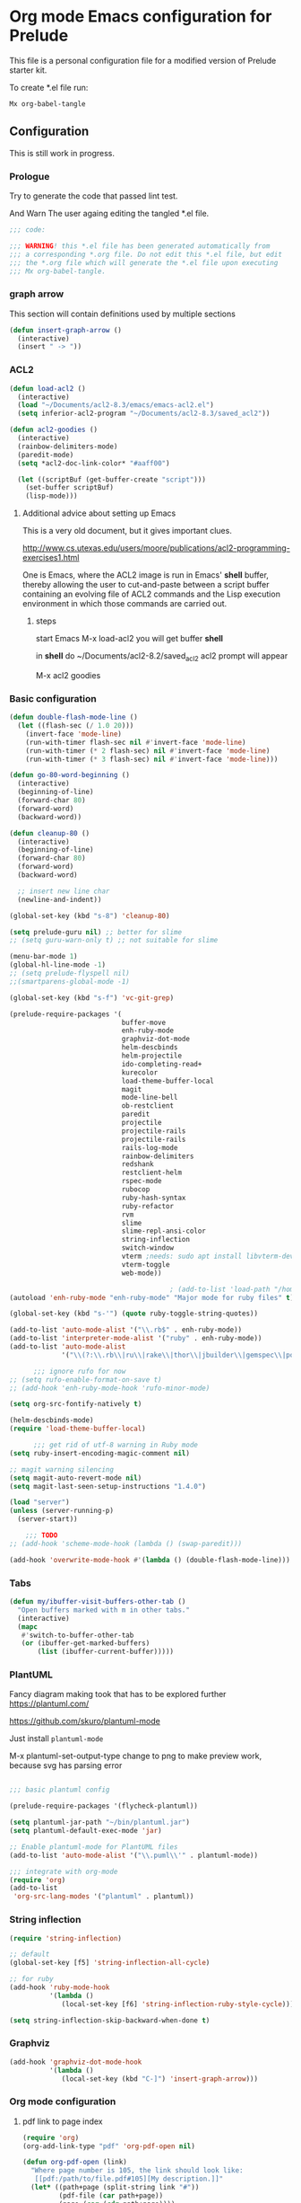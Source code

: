 #+PROPERTY:    header-args:emacs-lisp  :tangle yes

* Org mode Emacs configuration for Prelude

  This  file is a personal configuration file for a modified version of Prelude
  starter kit.

  To create *.el file run:
  #+BEGIN_EXAMPLE
Mx org-babel-tangle
  #+END_EXAMPLE

** Configuration

   This is still work in progress.

*** Prologue

    Try to generate the code that passed lint test.

    And Warn The user againg editing the tangled *.el file.

    #+BEGIN_SRC emacs-lisp
  ;;; code:

  ;;; WARNING! this *.el file has been generated automatically from
  ;;; a corresponding *.org file. Do not edit this *.el file, but edit
  ;;; the *.org file which will generate the *.el file upon executing
  ;;; Mx org-babel-tangle.
    #+END_SRC

*** graph arrow

    This section will contain definitions used by multiple sections

    #+begin_src emacs-lisp
(defun insert-graph-arrow ()
  (interactive)
  (insert " -> "))
    #+end_src

*** ACL2

    #+BEGIN_SRC emacs-lisp
(defun load-acl2 ()
  (interactive)
  (load "~/Documents/acl2-8.3/emacs/emacs-acl2.el")
  (setq inferior-acl2-program "~/Documents/acl2-8.3/saved_acl2"))

(defun acl2-goodies ()
  (interactive)
  (rainbow-delimiters-mode)
  (paredit-mode)
  (setq *acl2-doc-link-color* "#aaff00")

  (let ((scriptBuf (get-buffer-create "script")))
    (set-buffer scriptBuf)
    (lisp-mode)))
    #+END_SRC

**** Additional advice about setting up Emacs

     This is a very old document, but it gives important clues.

     http://www.cs.utexas.edu/users/moore/publications/acl2-programming-exercises1.html

     One is Emacs, where the ACL2 image is run in Emacs' *shell* buffer, thereby
     allowing the user to cut-and-paste between a script buffer containing an
     evolving file of ACL2 commands and the Lisp execution environment in which
     those commands are carried out.

***** steps

      start Emacs
      M-x load-acl2
      you will get buffer *shell*

      in *shell* do ~/Documents/acl2-8.2/saved_acl2
      acl2 prompt will appear

      M-x acl2 goodies

*** Basic configuration

    #+BEGIN_SRC emacs-lisp
(defun double-flash-mode-line ()
  (let ((flash-sec (/ 1.0 20)))
    (invert-face 'mode-line)
    (run-with-timer flash-sec nil #'invert-face 'mode-line)
    (run-with-timer (* 2 flash-sec) nil #'invert-face 'mode-line)
    (run-with-timer (* 3 flash-sec) nil #'invert-face 'mode-line)))

(defun go-80-word-beginning ()
  (interactive)
  (beginning-of-line)
  (forward-char 80)
  (forward-word)
  (backward-word))

(defun cleanup-80 ()
  (interactive)
  (beginning-of-line)
  (forward-char 80)
  (forward-word)
  (backward-word)

  ;; insert new line char
  (newline-and-indent))

(global-set-key (kbd "s-8") 'cleanup-80)

(setq prelude-guru nil) ;; better for slime
;; (setq guru-warn-only t) ;; not suitable for slime

(menu-bar-mode 1)
(global-hl-line-mode -1)
;; (setq prelude-flyspell nil)
;;(smartparens-global-mode -1)

(global-set-key (kbd "s-f") 'vc-git-grep)

(prelude-require-packages '(
                            buffer-move
                            enh-ruby-mode
                            graphviz-dot-mode
                            helm-descbinds
                            helm-projectile
                            ido-completing-read+
                            kurecolor
                            load-theme-buffer-local
                            magit
                            mode-line-bell
                            ob-restclient
                            paredit
                            projectile
                            projectile-rails
                            projectile-rails
                            rails-log-mode
                            rainbow-delimiters
                            redshank
                            restclient-helm
                            rspec-mode
                            rubocop
                            ruby-hash-syntax
                            ruby-refactor
                            rvm
                            slime
                            slime-repl-ansi-color
                            string-inflection
                            switch-window
                            vterm ;needs: sudo apt install libvterm-dev cmake
                            vterm-toggle
                            web-mode))

                                        ; (add-to-list 'load-path "/home/jacek/.emacs.d/elpa/enh-ruby-mode-20190513.254/enh-ruby-mode.el") ; must be added after any path containing old ruby-mode
(autoload 'enh-ruby-mode "enh-ruby-mode" "Major mode for ruby files" t)

(global-set-key (kbd "s-'") (quote ruby-toggle-string-quotes))

(add-to-list 'auto-mode-alist '("\\.rb$" . enh-ruby-mode))
(add-to-list 'interpreter-mode-alist '("ruby" . enh-ruby-mode))                                          ;
(add-to-list 'auto-mode-alist
             '("\\(?:\\.rb\\|ru\\|rake\\|thor\\|jbuilder\\|gemspec\\|podspec\\|/\\(?:Gem\\|Rake\\|Cap\\|Thor\\|Vagrant\\|Guard\\|Pod\\)file\\)\\'" . enh-ruby-mode))

      ;;; ignore rufo for now
;; (setq rufo-enable-format-on-save t)
;; (add-hook 'enh-ruby-mode-hook 'rufo-minor-mode)

(setq org-src-fontify-natively t)

(helm-descbinds-mode)
(require 'load-theme-buffer-local)

      ;;; get rid of utf-8 warning in Ruby mode
(setq ruby-insert-encoding-magic-comment nil)

;; magit warning silencing
(setq magit-auto-revert-mode nil)
(setq magit-last-seen-setup-instructions "1.4.0")

(load "server")
(unless (server-running-p)
  (server-start))

    ;;; TODO
;; (add-hook 'scheme-mode-hook (lambda () (swap-paredit)))

(add-hook 'overwrite-mode-hook #'(lambda () (double-flash-mode-line)))

    #+END_SRC

*** Tabs

    #+begin_src emacs-lisp
(defun my/ibuffer-visit-buffers-other-tab ()
  "Open buffers marked with m in other tabs."
  (interactive)
  (mapc
   #'switch-to-buffer-other-tab
   (or (ibuffer-get-marked-buffers)
       (list (ibuffer-current-buffer)))))
    #+end_src

*** PlantUML

    Fancy diagram making took that has to be explored further
    https://plantuml.com/

    https://github.com/skuro/plantuml-mode

    Just install ~plantuml-mode~

    M-x plantuml-set-output-type change to png to make preview work, because svg has
    parsing error

    #+begin_src emacs-lisp

;;; basic plantuml config

(prelude-require-packages '(flycheck-plantuml))

(setq plantuml-jar-path "~/bin/plantuml.jar")
(setq plantuml-default-exec-mode 'jar)

;; Enable plantuml-mode for PlantUML files
(add-to-list 'auto-mode-alist '("\\.puml\\'" . plantuml-mode))

;;; integrate with org-mode
(require 'org)
(add-to-list
 'org-src-lang-modes '("plantuml" . plantuml))
    #+end_src


*** String inflection

    #+BEGIN_SRC emacs-lisp
(require 'string-inflection)

;; default
(global-set-key [f5] 'string-inflection-all-cycle)

;; for ruby
(add-hook 'ruby-mode-hook
          '(lambda ()
             (local-set-key [f6] 'string-inflection-ruby-style-cycle)))

(setq string-inflection-skip-backward-when-done t)
    #+END_SRC

*** Graphviz

    #+begin_src emacs-lisp
(add-hook 'graphviz-dot-mode-hook
          '(lambda ()
             (local-set-key (kbd "C-]") 'insert-graph-arrow)))
    #+end_src

*** Org mode configuration

**** pdf link to page index

     #+BEGIN_SRC emacs-lisp
(require 'org)
(org-add-link-type "pdf" 'org-pdf-open nil)

(defun org-pdf-open (link)
  "Where page number is 105, the link should look like:
   [[pdf:/path/to/file.pdf#105][My description.]]"
  (let* ((path+page (split-string link "#"))
         (pdf-file (car path+page))
         (page (car (cdr path+page))))
    (start-process "view-pdf" nil "evince" "--page-index" page pdf-file)))
     #+END_SRC

**** link to bible verse
     #+begin_src emacs-lisp
(add-hook 'org-mode-hook
          '(lambda ()
             (local-set-key [f5] 'verse-link)))
     #+end_src

**** link to a file and line
     #+begin_src emacs-lisp
(defun my-file-line-link ()
  "Copy the buffer full path and line number into a clipboard
                 for pasting into *.org file."
  (interactive)
  (let* ((home-part (concat "/home/"
                            (user-login-name)))
         (the-link
          (let ((file-link
                 (concat "file:"
                         (let ((bfn buffer-file-name))
                           (if (string-prefix-p home-part bfn)
                               (concat "~"
                                       (substring bfn (length home-part)))
                             bfn))
                         "::"
                         (substring  (what-line) 5))))
            (if (string-match " " file-link)
                (concat "[[" file-link "]]")
              file-link))))
    (kill-new
     (message the-link))))

;; we had to cheat to have s-\ as a shortcut
(global-set-key (kbd (format "%s-%c" "s" 92)) 'my-file-line-link)
     #+end_src

**** md-to-org-cleanup
     We can export Freeplane mind maps to ~*.md~ file format. The we can use
     pandoc to export the files to org mode.

     ~pandoc -f markdown -t org -o ./TheFile.org ./TheFile.md~

     Now we need to clean up the file removing properties drawers

     #+begin_src emacs-lisp

(defun md-to-org-cleanup ()
  "After we use pandoc to concert md file, we need to
                        remove PROPERTIES drawers"
  (interactive)
  (search-forward ":END:")
  (search-backward ":PROPERTIES:")
  (beginning-of-line)
  ;; we remove 3 lines
  ;; 6 because we 1 clear then 2 remove empty line
  (dotimes (n 6)
    (kill-line)))

(global-set-key (kbd "s-9") 'md-to-org-cleanup)
     #+end_src

**** ob-restclient

     An extension to restclient.el for emacs that provides org-babel support.

     To get started, install ob-restclient.el and add (restclient . t) to
     org-babel-load-languages:

     #+BEGIN_SRC emacs-lisp
(require 'restclient)

(org-babel-do-load-languages
 'org-babel-load-languages
 '((restclient . t)))
     #+END_SRC

**** org-roam
     For the time being we will skip on org-roam, since it is buggy and seems to
     disagree with magit.

***** basic config
      For now we are not going to use org-roam.
      But now and the we will see if it made any improvement.
      If we come back to using it, the following instructions may be useful in
      the installation and copying the example configuration.

      Ensure you have use-package and org-roam installed.
      M-x package-refresh-contents RET
      M-x package-install RET use-package RET
      M-x package-install RET org-roam RET

      This is code from another attempt to make it work.
      So far no success. Could Prelude be a problem here?

      #+begin_src emacs-lisp
;(require 'org-roam)


;; (global-set-key (kbd "C-c n l") 'org-roam-buffer-toggle)
;; (global-set-key (kbd "C-c n f") 'org-roam-node-find)
;; (global-set-key (kbd "C-c n g") 'org-roam-graph)
;; (global-set-key (kbd "C-c n i") 'org-roam-node-insert)
;; (global-set-key (kbd "C-c n c") 'org-roam-capture)

;; (global-set-key (kbd "C-c n j") 'org-roam-dailies-capture-today)

;; (setq org-roam-directory (file-truename "~/Documents/org-roam/"))
;; (org-roam-db-autosync-mode)
;; (require 'org-roam-protocol)

;; (setq org-roam-v2-ack t)
      #+end_src

*** vscode interaction

    #+BEGIN_SRC emacs-lisp
(defun open-buffer-in-vscode ()
  (interactive)

  ;; this possibly crashes emacs
  ;; (save-buffer)

  (let ((bfn (buffer-file-name)))
    (when bfn (let ((com (concatenate 'string "code " bfn)))
                (shell-command com)))))

(global-set-key [f9] 'open-buffer-in-vscode)
    #+END_SRC

*** MacOSX specific settings

    #+BEGIN_SRC emacs-lisp
;; Allow hash to be entered on MacOSX
(fset 'insertPound "#")
(global-set-key (kbd "M-3") 'insertPound)

  ;;; MacOSX style shortcuts
(global-set-key (kbd "s-z") 'undo)
(global-set-key (kbd "s-x") 'clipboard-kill-region)
(global-set-key (kbd "s-c") 'clipboard-kill-ring-save)
(global-set-key (kbd "s-v") 'clipboard-yank)

  ;;; MacOSX F keys
(global-set-key (kbd "s-3") 'kmacro-start-macro-or-insert-counter)
(global-set-key (kbd "s-4") 'kmacro-end-or-call-macro)
    #+END_SRC

*** Shortcuts

    #+BEGIN_SRC emacs-lisp
(global-set-key (kbd "s-a") 'bs-cycle-previous)
(global-set-key (kbd "s-s") 'bs-cycle-next)

  ;;; switch-window
(global-set-key (kbd "C-x o") 'switch-window)

    #+END_SRC

*** Web mode

    #+BEGIN_SRC emacs-lisp
(add-to-list 'auto-mode-alist '("\\.erb\\'" . web-mode))
(setq web-mode-code-indent-offset 2)
(setq web-mode-markup-indent-offset 2)
(setq web-mode-css-indent-offset 2)
(add-hook 'web-mode-hook #'(lambda () (smartparens-mode -1)))

  ;;; insert only <% side of erb tag, autopairing wi
(fset 'insert-rails-erb-tag [?< ?% ])
(global-set-key (kbd "s-=") 'insert-rails-erb-tag)
    #+END_SRC

*** Haskell
    #+BEGIN_SRC emacs-lisp
  ;;; make sure Emacs uses stack in Haskell Projects by default
(setq haskell-process-type 'stack-ghci)

(add-hook 'haskell-mode-hook (lambda () (setq-local company-dabbrev-downcase nil)))

(defun capitalize-and-join-backwards ()
  (interactive)
  (search-backward " ")
  (right-char)
  (right-char)
  (insert " ")
  (left-char)
  (left-char)
  (capitalize-word 1)
  (paredit-forward-delete)
  (left-char)
  (paredit-backward-delete))

(global-set-key (kbd "s-2") 'capitalize-and-join-backwards)


(add-hook 'haskell-mode-hook
          '(lambda ()
             (local-set-key (kbd "C-]") 'insert-graph-arrow)))

(add-hook 'haskell-interactive-mode-hook
          '(lambda ()
             (local-set-key (kbd "C-]") 'insert-graph-arrow)))

(add-hook 'haskell-mode-hook
          '(lambda ()
             (local-set-key (kbd "C-c C-d h") 'haskell-hoogle)))

(add-hook 'haskell-interactive-mode-hook
          '(lambda ()
             (local-set-key (kbd "C-c C-d h") 'haskell-hoogle)))

(add-hook 'haskell-interactive-mode-hook
          '(lambda ()
             (prelude-mode -1)
             (local-set-key (kbd "C-a") 'haskell-interactive-mode-bol)))
    #+END_SRC

*** Lisp

**** Geiser

***** Problem explanation and fix not executed by Emacs
      Until better solution is found modify:

      #+BEGIN_EXAMPLE
 ~/.emacs.d/modules/prelude-scheme.el
      #+END_EXAMPLE

      as per my comment on:
      https://gitlab.com/jaor/geiser/issues/156#note_164897206
      to have the beginning fragment like:

      #+BEGIN_EXAMPLE
 (require 'prelude-lisp)
 (require 'geiser)
 (require 'geiser-racket)
      #+END_EXAMPLE

***** the Emacs init code
      #+BEGIN_SRC emacs-lisp
(setq geiser-active-implementations '(chez racket))
;; (setq geiser-racket-binary "/usr/bin/racket")
      #+END_SRC

**** Clojure
     #+BEGIN_SRC emacs-lisp
(add-to-list 'auto-mode-alist '("\\.edn\\'" . clojure-mode))

(add-hook 'cider-repl-mode-hook
          '(lambda ()
             (local-set-key (kbd "C-c M-k") 'cider-repl-clear-buffer)))

(add-hook 'cider-repl-mode-hook
          '(lambda ()
             (local-set-key (kbd "C-c M-a") 'cider-load-all-files)))
     #+END_SRC

**** Slime
     #+BEGIN_SRC emacs-lisp
  ;;; this code has been responsible for slime version problem
;; (defvar slime-helper-el "~/quicklisp/slime-helper.el")
;; (when (file-exists-p slime-helper-el)
;;   (load (expand-file-name slime-helper-el)))

(require 'slime-autoloads)

(setq slime-contribs '(slime-fancy slime-fancy-inspector))

(defun slime-contrib-directory ()
  (let* ((slime-folder-prefix "slime-20")
         (folder-length (length slime-folder-prefix))
         (slime-folder (car (seq-filter (lambda(x) (and (>= (length x)
                                                            folder-length)
                                                        (equal slime-folder-prefix
                                                               (subseq x 0 folder-length))) )
                                        (directory-files "~/.emacs.d/elpa")))))
    (concat "~/.emacs.d/elpa/" slime-folder "/contrib/")))

(setq slime-complete-symbol*-fancy t
      slime-complete-symbol-function 'slime-fuzzy-complete-symbol)


  ;;; copy last s-expression to repl
  ;;; useful for expressions like (in-package #:whatever)
  ;;; alternatively you can use C-c ~ with cursor after (in-package :some-package)
  ;;; https://www.reddit.com/r/lisp/comments/ehs12v/copying_last_expression_to_repl_in_emacsslime/
(defun slime-copy-last-expression-to-repl (string)
  (interactive (list (slime-last-expression)))
  (slime-switch-to-output-buffer)
  (goto-char (point-max))
  (insert string))

(global-set-key (kbd "s-e") 'slime-copy-last-expression-to-repl)
     #+END_SRC

**** Paredit
     #+BEGIN_SRC emacs-lisp
(add-hook 'minibuffer-inactive-mode-hook #'paredit-mode)
(add-hook 'minibuffer-inactive-mode-hook #'rainbow-delimiters-mode)

(defun swap-paredit ()
  "Replace smartparens with superior paredit."
  (smartparens-mode -1)
  (paredit-mode +1))

(autoload 'paredit-mode "paredit"
  "Minor mode for pseudo-structurally editing Lisp code." t)
(add-hook 'emacs-lisp-mode-hook (lambda () (swap-paredit)))

(add-hook 'lisp-mode-hook (lambda () (swap-paredit)))
(add-hook 'lisp-interaction-mode-hook (lambda () (swap-paredit)))

(add-hook 'scheme-mode-hook (lambda () (swap-paredit)))
(add-hook 'geiser-repl-mode-hook (lambda () (swap-paredit)))
(add-hook 'geiser-repl-mode-hook 'rainbow-delimiters-mode)

(add-hook 'slime-repl-mode-hook (lambda () (swap-paredit)))
(add-hook 'slime-repl-mode-hook 'rainbow-delimiters-mode)

(add-hook 'clojure-mode-hook (lambda () (swap-paredit)))
(add-hook 'cider-repl-mode-hook (lambda () (swap-paredit)))
     #+END_SRC

**** The rest
     #+BEGIN_SRC emacs-lisp
(setq common-lisp-hyperspec-root
      (format
       "file:/home/%s/Documents/Manuals/Lisp/HyperSpec-7-0/HyperSpec/"
       user-login-name))

(require 'redshank-loader)
(eval-after-load "redshank-loader"
  `(redshank-setup '(lisp-mode-hook
                     slime-repl-mode-hook)
                   t))

(defun unfold-lisp ()
  "Unfold lisp code."
  (interactive)
  (search-forward ")")
  (backward-char)
  (search-forward " ")
  (newline-and-indent))

(global-set-key (kbd "s-0") 'unfold-lisp)
     #+END_SRC

*** Parentheses coloring

    #+BEGIN_SRC emacs-lisp
  ;;; this add capability to define your own hook for responding to theme changes
(defvar after-load-theme-hook nil
  "Hook run after a color theme is loaded using `load-theme'.")
(defadvice load-theme (after run-after-load-theme-hook activate)
  "Run `after-load-theme-hook'."
  (run-hooks 'after-load-theme-hook))

(require 'color)
(defun hsl-to-hex (h s l)
  "Convert H S L to hex colours."
  (let (rgb)
    (setq rgb (color-hsl-to-rgb h s l))
    (color-rgb-to-hex (nth 0 rgb)
                      (nth 1 rgb)
                      (nth 2 rgb))))

(defun hex-to-rgb (hex)
  "Convert a 6 digit HEX color to r g b."
  (mapcar #'(lambda (s) (/ (string-to-number s 16) 255.0))
          (list (substring hex 1 3)
                (substring hex 3 5)
                (substring hex 5 7))))

(defun bg-color ()
  "Return COLOR or it's hexvalue."
  (let ((color (face-attribute 'default :background)))
    (if (equal (substring color 0 1) "#")
        color
      (apply 'color-rgb-to-hex (color-name-to-rgb color)))))

(defun bg-light ()
  "Calculate background brightness."
  (< (color-distance  "white"
                      (bg-color))
     (color-distance  "black"
                      (bg-color))))

(defun whitespace-line-bg ()
  "Calculate long line highlight depending on background brightness."
  (apply 'color-rgb-to-hex
         (apply 'color-hsl-to-rgb
                (apply (if (bg-light) 'color-darken-hsl 'color-lighten-hsl)
                       (append
                        (apply 'color-rgb-to-hsl
                               (hex-to-rgb
                                (bg-color)))
                        '(7))))))

(defun bracket-colors ()
  "Calculate the bracket colours based on background."
  (let (hexcolors lightvals)
    (setq lightvals (if (bg-light)
                        (list (list .60 1.0 0.55) ; H S L
                              (list .30 1.0 0.40)
                              (list .11 1.0 0.55)
                              (list .01 1.0 0.65)
                              (list .75 0.9 0.55) ; H S L
                              (list .49 0.9 0.40)
                              (list .17 0.9 0.47)
                              (list .05 0.9 0.55))
                      (list (list .70 1.0 0.68) ; H S L
                            (list .30 1.0 0.40)
                            (list .11 1.0 0.50)
                            (list .01 1.0 0.50)
                            (list .81 0.9 0.55) ; H S L
                            (list .49 0.9 0.40)
                            (list .17 0.9 0.45)
                            (list .05 0.9 0.45))))
    (dolist (n lightvals)
      (push (apply 'hsl-to-hex n) hexcolors))
    (reverse hexcolors)))


(defun colorise-brackets ()
  "Apply my own colours to rainbow delimiters."
  (interactive)
  (require 'rainbow-delimiters)
  (custom-set-faces
   ;; change the background but do not let theme to interfere with the foreground
   `(whitespace-line ((t (:background ,(whitespace-line-bg)))))
   ;; or use (list-colors-display)
   `(rainbow-delimiters-depth-2-face ((t (:foreground ,(nth 0 (bracket-colors))))))
   `(rainbow-delimiters-depth-3-face ((t (:foreground ,(nth 1 (bracket-colors))))))
   `(rainbow-delimiters-depth-4-face ((t (:foreground ,(nth 2 (bracket-colors))))))
   `(rainbow-delimiters-depth-5-face ((t (:foreground ,(nth 3 (bracket-colors))))))
   `(rainbow-delimiters-depth-6-face ((t (:foreground ,(nth 4 (bracket-colors))))))
   `(rainbow-delimiters-depth-7-face ((t (:foreground ,(nth 5 (bracket-colors))))))
   `(rainbow-delimiters-depth-8-face ((t (:foreground ,(nth 6 (bracket-colors))))))
   `(rainbow-delimiters-depth-9-face ((t (:foreground ,(nth 7 (bracket-colors))))))
   `(rainbow-delimiters-unmatched-face ((t (:foreground "white" :background "red"))))
   `(highlight ((t (:foreground "#ff0000" :background "#888"))))))

(colorise-brackets)

(add-hook 'prog-mode-hook 'rainbow-delimiters-mode)
(add-hook 'after-load-theme-hook 'colorise-brackets)


    #+END_SRC

*** Buffer movement

    #+BEGIN_SRC emacs-lisp
  ;; moving buffers
  (require 'buffer-move)
  ;; need to find unused shortcuts for moving up and down
  (global-set-key (kbd "<M-s-up>")     'buf-move-up)
  (global-set-key (kbd "<M-s-down>")   'buf-move-down)
  (global-set-key (kbd "<M-s-left>")   'buf-move-left)
  (global-set-key (kbd "<M-s-right>")  'buf-move-right)
#+END_SRC

*** Conclusion

#+BEGIN_SRC emacs-lisp
  (provide 'personal)
  ;;; personal ends here
#+END_SRC
